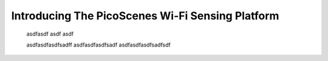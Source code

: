Introducing The PicoScenes Wi-Fi Sensing Platform
==================================================

    asdfasdf
    asdf
    asdf

    asdfasdfasdfsadff
    asdfasdfasdfsadf
    asdfasdfasdfsadfsdf